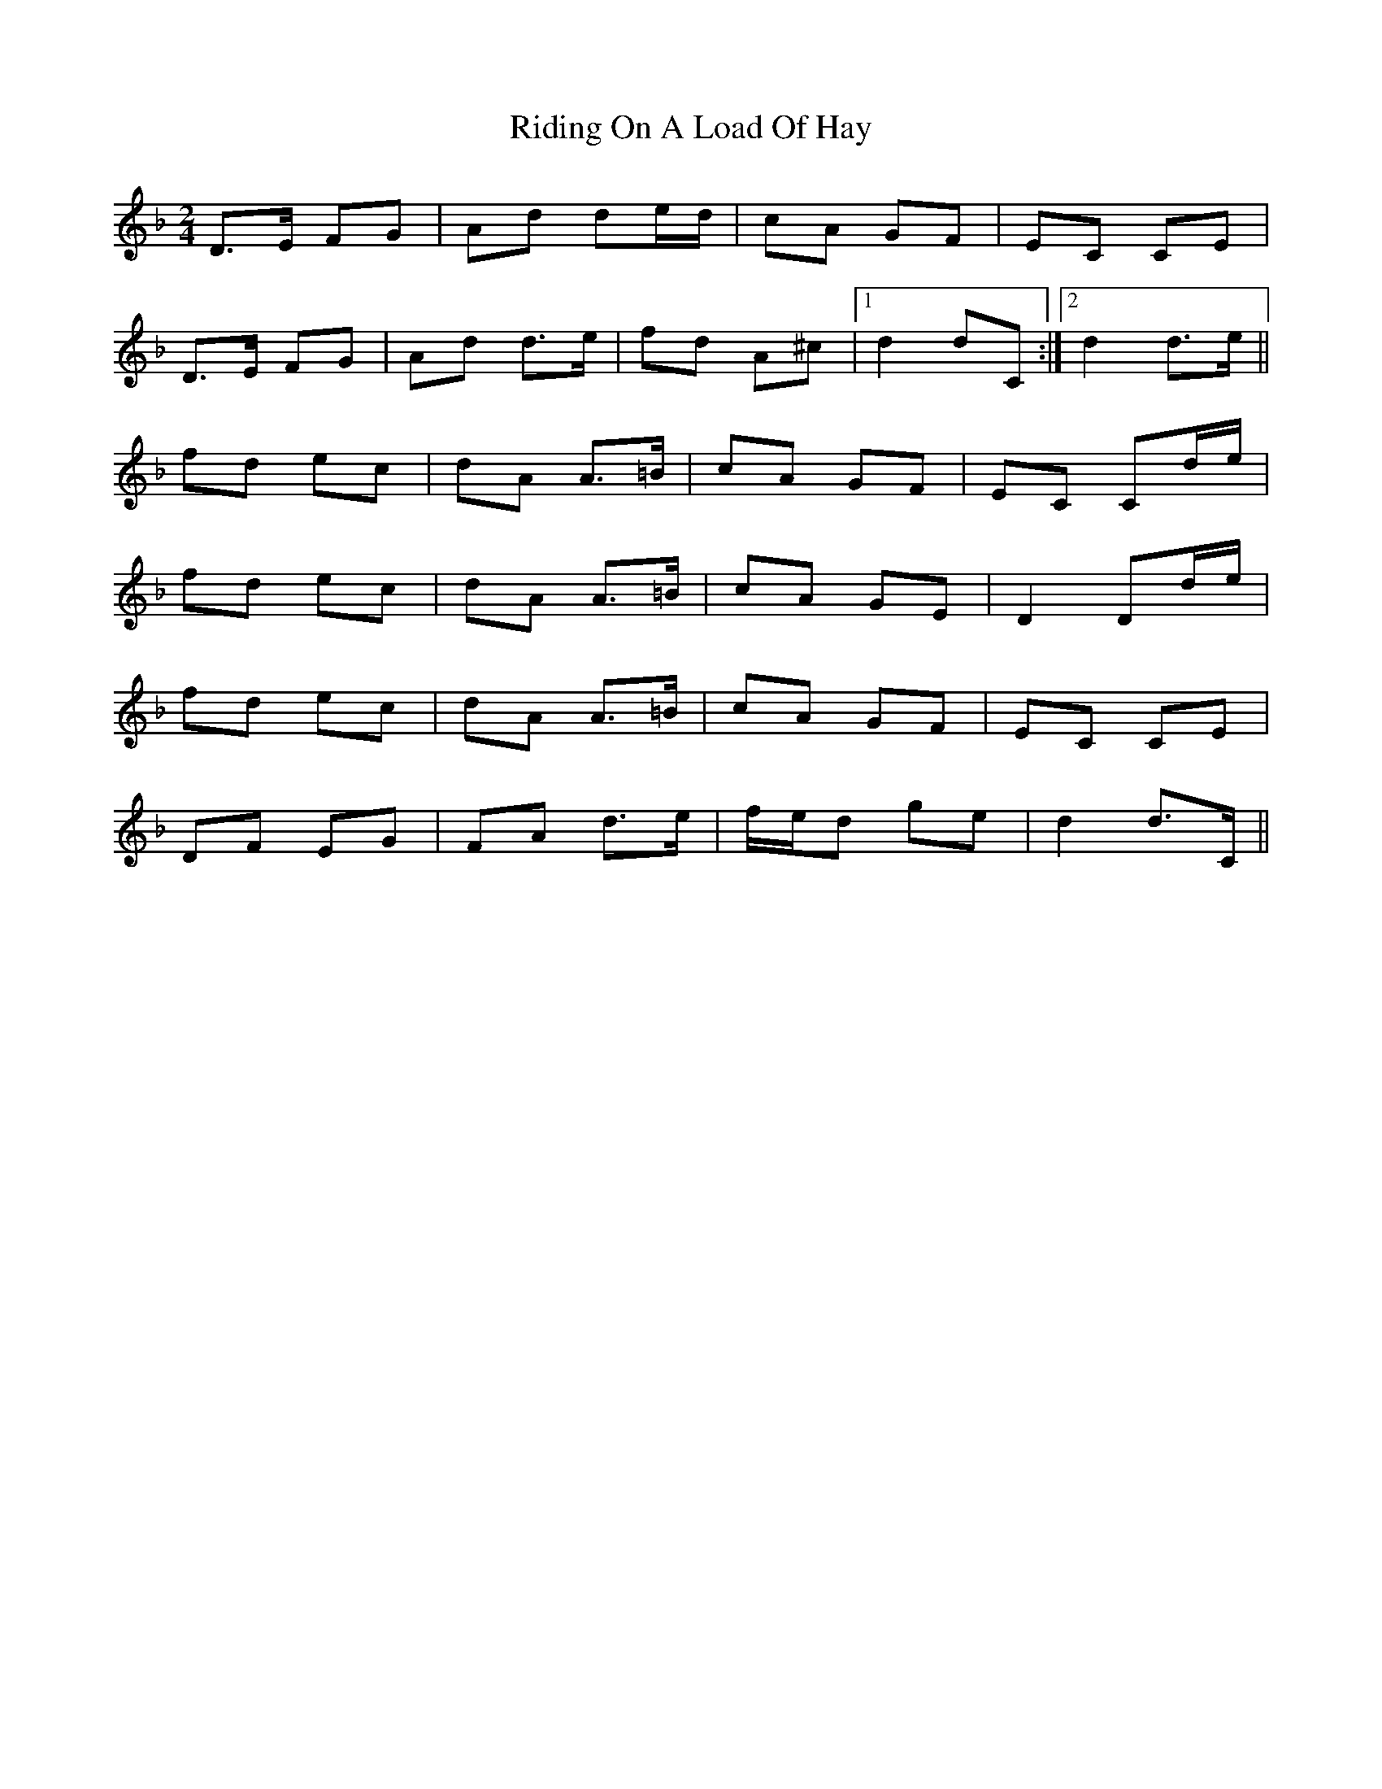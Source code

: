 X: 4
T: Riding On A Load Of Hay
Z: Yooval
S: https://thesession.org/tunes/1239#setting30447
R: polka
M: 2/4
L: 1/8
K: Dmin
D>E FG|Ad de/2d/2|cA GF|EC CE|
D>E FG|Ad d>e|fd A^c|1 d2 dC:|2 d2 d>e||
fd ec|dA A>=B|cA GF|EC Cd/2e/2|
fd ec|dA A>=B|cA GE|D2 Dd/2e/2|
fd ec|dA A>=B|cA GF|EC CE|
DF EG|FA d>e| f/2e/2d ge|d2 d>C||
